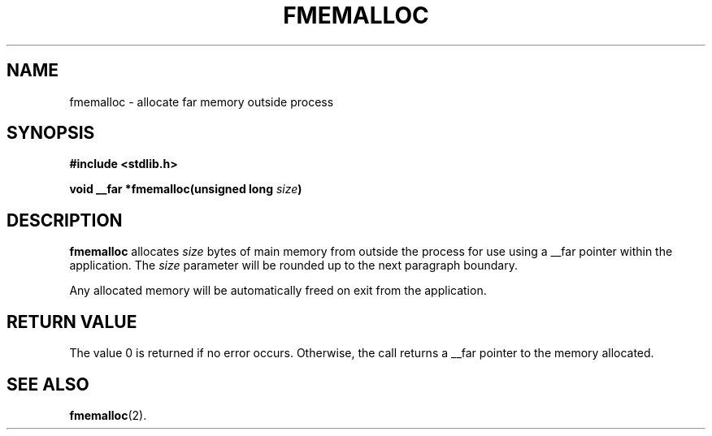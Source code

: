.TH FMEMALLOC 3
.SH NAME
fmemalloc \- allocate far memory outside process
.SH SYNOPSIS
.nf
.ft B
#include <stdlib.h>

void __far *fmemalloc(unsigned long \fIsize\fP)
.ft R
.fi
.SH DESCRIPTION
.PP
.B fmemalloc
allocates 
.IR size
bytes of main memory from outside the process for use using a __far pointer
within the application.
The
.IR size
parameter will be rounded up to the next paragraph boundary.

Any allocated memory will be automatically freed on exit from the application.
.SH "RETURN VALUE
The value 0 is returned if no error occurs.  Otherwise,
the call returns a __far pointer to the memory allocated.
.SH "SEE ALSO"
.BR fmemalloc (2).
